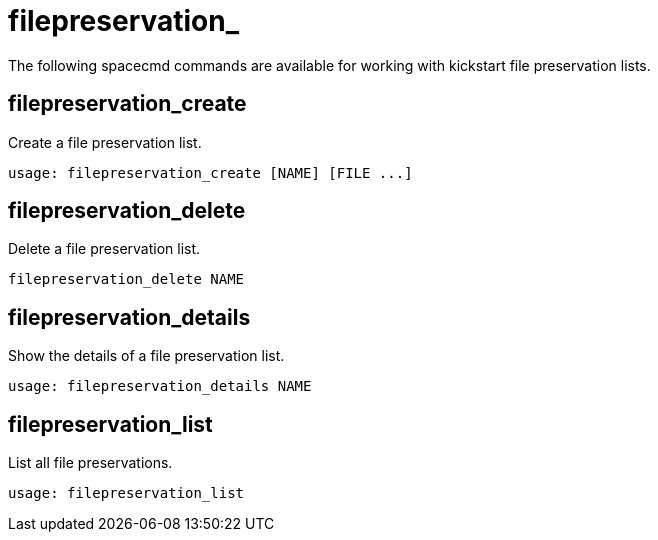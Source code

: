 [[spacecmd.functions.kickstart.filepreservation]]
= filepreservation_


The following spacecmd commands are available for working with kickstart file preservation lists.

== filepreservation_create

Create a file preservation list.

----
usage: filepreservation_create [NAME] [FILE ...]
----



== filepreservation_delete

Delete a file preservation list.

----
filepreservation_delete NAME
----



== filepreservation_details

Show the details of a file preservation list.

----
usage: filepreservation_details NAME
----



== filepreservation_list

List all file preservations.

----
usage: filepreservation_list
----
